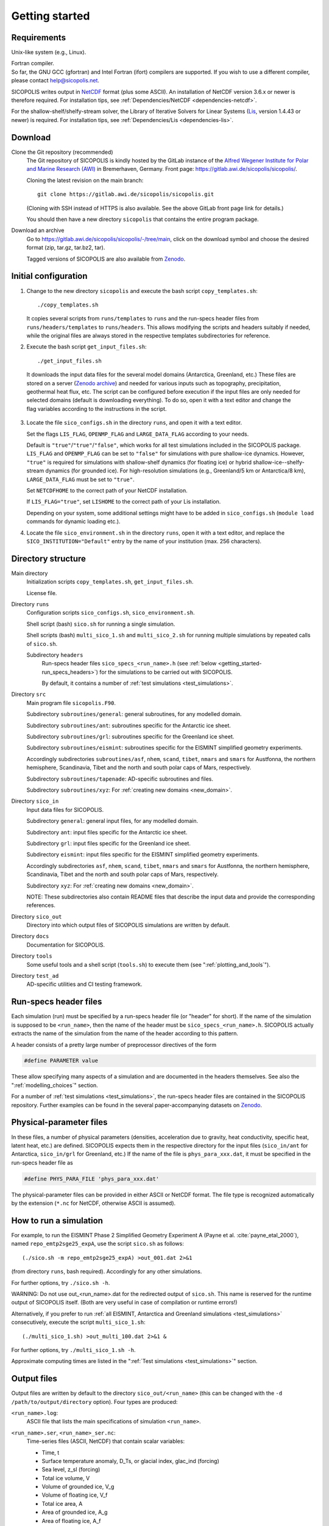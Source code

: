 .. _getting_started:

Getting started
***************

Requirements
============

Unix-like system (e.g., Linux).

| Fortran compiler.
| So far, the GNU GCC (gfortran) and Intel Fortran (ifort) compilers are supported. If you wish to use a different compiler, please contact help@sicopolis.net.

SICOPOLIS writes output in `NetCDF <https://doi.org/10.5065/D6H70CW6>`__ format (plus some ASCII). An installation of NetCDF version 3.6.x or newer is therefore required. For installation tips, see :ref:`Dependencies/NetCDF <dependencies-netcdf>`.

For the shallow-shelf/shelfy-stream solver, the Library of Iterative Solvers for Linear Systems (`Lis <https://www.ssisc.org/lis/>`__, version 1.4.43 or newer) is required. For installation tips, see :ref:`Dependencies/Lis <dependencies-lis>`.

Download
========

Clone the Git repository (recommended)
  The Git repository of SICOPOLIS is kindly hosted by the GitLab instance of the `Alfred Wegener Institute for Polar and Marine Research (AWI) <https://www.awi.de/>`__ in Bremerhaven, Germany. Front page: https://gitlab.awi.de/sicopolis/sicopolis/.

  Cloning the latest revision on the main branch::

    git clone https://gitlab.awi.de/sicopolis/sicopolis.git

  (Cloning with SSH instead of HTTPS is also available. See the above GitLab front page link for details.)

  You should then have a new directory ``sicopolis`` that contains the entire program package.

Download an archive
  Go to https://gitlab.awi.de/sicopolis/sicopolis/-/tree/main, click on the download symbol and choose the desired format (zip, tar.gz, tar.bz2, tar).

  Tagged versions of SICOPOLIS are also available from `Zenodo <https://doi.org/10.5281/zenodo.3687337>`__.

Initial configuration
=====================

1. Change to the new directory ``sicopolis`` and execute the bash script ``copy_templates.sh``::

      ./copy_templates.sh

   It copies several scripts from ``runs/templates`` to ``runs`` and the run-specs header files from ``runs/headers/templates`` to ``runs/headers``. This allows modifying the scripts and headers suitably if needed, while the original files are always stored in the respective templates subdirectories for reference. 

2. Execute the bash script ``get_input_files.sh``::

      ./get_input_files.sh

  It downloads the input data files for the several model domains (Antarctica, Greenland, etc.) These files are stored on a server (`Zenodo archive <https://doi.org/10.5281/zenodo.6371122>`__) and needed for various inputs such as topography, precipitation, geothermal heat flux, etc. The script can be configured before execution if the input files are only needed for selected domains (default is downloading everything). To do so, open it with a text editor and change the flag variables according to the instructions in the script.

3. Locate the file ``sico_configs.sh`` in the directory ``runs``, and open it with a text editor.

   Set the flags ``LIS_FLAG``, ``OPENMP_FLAG`` and ``LARGE_DATA_FLAG`` according to your needs. 

   Default is ``"true"``/``"true"``/``"false"``, which works for all test simulations included in the SICOPOLIS package. ``LIS_FLAG`` and ``OPENMP_FLAG`` can be set to ``"false"`` for simulations with pure shallow-ice dynamics. However, ``"true"`` is required for simulations with shallow-shelf dynamics (for floating ice) or hybrid shallow-ice--shelfy-stream dynamics (for grounded ice). For high-resolution simulations (e.g., Greenland/5 km or Antarctica/8 km), ``LARGE_DATA_FLAG`` must be set to ``"true"``.

   Set ``NETCDFHOME`` to the correct path of your NetCDF installation.

   If ``LIS_FLAG="true"``, set ``LISHOME`` to the correct path of your Lis installation.

   Depending on your system, some additional settings might have to be added in ``sico_configs.sh`` (``module load`` commands for dynamic loading etc.).

4. Locate the file ``sico_environment.sh`` in the directory ``runs``, open it with a text editor, and replace the ``SICO_INSTITUTION="Default"`` entry by the name of your institution (max. 256 characters).

Directory structure
===================

Main directory
  Initialization scripts ``copy_templates.sh``, ``get_input_files.sh``.

  License file.

Directory ``runs``
  Configuration scripts ``sico_configs.sh``, ``sico_environment.sh``.

  Shell script (bash) ``sico.sh`` for running a single simulation.

  Shell scripts (bash) ``multi_sico_1.sh`` and ``multi_sico_2.sh`` for running multiple simulations by repeated calls of ``sico.sh``.

  Subdirectory ``headers``
    Run-specs header files ``sico_specs_<run_name>.h`` (see :ref:`below <getting_started-run_specs_headers>`) for the simulations to be carried out with SICOPOLIS.

    By default, it contains a number of :ref:`test simulations <test_simulations>`.

Directory ``src``
  Main program file ``sicopolis.F90``.

  Subdirectory ``subroutines/general``: general subroutines, for any modelled domain.
  
  Subdirectory ``subroutines/ant``: subroutines specific for the Antarctic ice sheet.

  Subdirectory ``subroutines/grl``: subroutines specific for the Greenland ice sheet.

  Subdirectory ``subroutines/eismint``: subroutines specific for the EISMINT simplified geometry experiments.

  Accordingly subdirectories ``subroutines/asf``, ``nhem``, ``scand``, ``tibet``, ``nmars`` and ``smars`` for Austfonna, the northern hemisphere, Scandinavia, Tibet and the north and south polar caps of Mars, respectively.

  Subdirectory ``subroutines/tapenade``: AD-specific subroutines and files.

  Subdirectory ``subroutines/xyz``: For :ref:`creating new domains <new_domain>`.

Directory ``sico_in``
  Input data files for SICOPOLIS.

  Subdirectory ``general``: general input files, for any modelled domain.

  Subdirectory ``ant``: input files specific for the Antarctic ice sheet. 

  Subdirectory ``grl``: input files specific for the Greenland ice sheet.

  Subdirectory ``eismint``: input files specific for the EISMINT simplified geometry experiments.

  Accordingly subdirectories ``asf``, ``nhem``, ``scand``, ``tibet``, ``nmars`` and ``smars`` for Austfonna, the northern hemisphere, Scandinavia, Tibet and the north and south polar caps of Mars, respectively.

  Subdirectory ``xyz``: For :ref:`creating new domains <new_domain>`.

  NOTE: These subdirectories also contain README files that describe the input data and provide the corresponding references.

Directory ``sico_out``
  Directory into which output files of SICOPOLIS simulations are written by default.

Directory ``docs``
  Documentation for SICOPOLIS.

Directory ``tools``
  Some useful tools and a shell script (``tools.sh``) to execute them (see ":ref:`plotting_and_tools`").

Directory ``test_ad``
  AD-specific utilities and CI testing framework.

.. _getting_started-run_specs_headers:

Run-specs header files
======================

Each simulation (run) must be specified by a run-specs header file (or "header" for short). If the name of the simulation is supposed to be ``<run_name>``, then the name of the header must be ``sico_specs_<run_name>.h``. SICOPOLIS actually extracts the name of the simulation from the name of the header according to this pattern.

A header consists of a pretty large number of preprocessor directives of the form

.. code-block:: fortran

  #define PARAMETER value

These allow specifying many aspects of a simulation and are documented in the headers themselves. See also the ":ref:`modelling_choices`" section.

For a number of :ref:`test simulations <test_simulations>`, the run-specs header files are contained in the SICOPOLIS repository. Further examples can be found in the several paper-accompanying datasets on `Zenodo <https://zenodo.org/communities/sicopolis/>`__.

.. _getting_started-phys_para:

Physical-parameter files
========================

In these files, a number of physical parameters (densities, acceleration due to gravity, heat conductivity, specific heat, latent heat, etc.) are defined. SICOPOLIS expects them in the respective directory for the input files (``sico_in/ant`` for Antarctica, ``sico_in/grl`` for Greenland, etc.) If the name of the file is ``phys_para_xxx.dat``, it must be specified in the run-specs header file as

.. code-block:: fortran

  #define PHYS_PARA_FILE 'phys_para_xxx.dat'

The physical-parameter files can be provided in either ASCII or NetCDF format. The file type is recognized automatically by the extension (``*.nc`` for NetCDF, otherwise ASCII is assumed).

How to run a simulation
=======================

For example, to run the EISMINT Phase 2 Simplified Geometry Experiment A (Payne et al. :cite:`payne_etal_2000`), named ``repo_emtp2sge25_expA``, use the script ``sico.sh`` as follows::

  (./sico.sh -m repo_emtp2sge25_expA) >out_001.dat 2>&1

(from directory ``runs``, bash required). Accordingly for any other simulations.

For further options, try ``./sico.sh -h``.

WARNING: Do not use out\_\<run\_name\>.dat for the redirected output of ``sico.sh``. This name is reserved for the runtime output of SICOPOLIS itself. (Both are very useful in case of compilation or runtime errors!)

Alternatively, if you prefer to run :ref:`all EISMINT, Antarctica and Greenland simulations <test_simulations>` consecutively, execute the script ``multi_sico_1.sh``::

  (./multi_sico_1.sh) >out_multi_100.dat 2>&1 &

For further options, try ``./multi_sico_1.sh -h``.

Approximate computing times are listed in the ":ref:`Test simulations <test_simulations>`" section.

.. _getting_started-output:

Output files
============

Output files are written by default to the directory ``sico_out/<run_name>`` (this can be changed with the ``-d /path/to/output/directory`` option). Four types are produced:

``<run_name>.log``:
  ASCII file that lists the main specifications of simulation ``<run_name>``.

``<run_name>.ser``, ``<run_name>_ser.nc``:
  Time-series files (ASCII, NetCDF) that contain scalar variables:

  * Time, t
  * Surface temperature anomaly, D\_Ts, or glacial index, glac\_ind (forcing)
  * Sea level, z\_sl (forcing)
  * Total ice volume, V
  * Volume of grounded ice, V\_g
  * Volume of floating ice, V\_f
  * Total ice area, A
  * Area of grounded ice, A\_g
  * Area of floating ice, A\_f
  * Ice volume above flotation in sea level equivalent, V\_sle
  * Volume of temperate ice, V\_t
  * Area of temperate-based grounded ice, A\_t
  * Maximum ice thickness, H\_max
  * Maximum thickness of temperate ice, H\_t\_max
  * Maximum surface elevation, zs\_max
  * Maximum surface speed, vs\_max
  * Maximum basal temperature (relative to pmp), Tbh\_max
  * (Some more in the NetCDF file, try ``ncdump -h <run_name>_ser.nc``)

``<run_name>.core``, ``<run_name>_core.nc``:
  Time-series files (ASCII, NetCDF) that contain for selected locations xxx:

  * Time, t
  * Surface temperature anomaly, D\_Ts, or glacial index, glac\_ind (forcing)
  * Sea level, z\_sl (forcing)
  * Thickness, H\_xxx
  * Surface velocity, v\_xxx
  * Basal temperature, T\_xxx
  * (Some more in the NetCDF file, try ``ncdump -h <run_name>_core.nc``)

  | For the Greenland ice sheet, these data are written for seven locations:
  | GRIP (xxx=GR), GISP2 (xxx=G2), Dye 3 (xxx=D3), Camp Century (xxx=CC), NorthGRIP (xxx=NG), NEEM (xxx=NE), EastGRIP (xxx=EG).

  | For the Antarctic ice sheet, these data are written for six locations:
  | Vostok (xxx=Vo), Dome A (xxx=DA), Dome C (xxx=DC), Dome F (xxx=DF), Kohnen (xxx=Ko), Byrd (xxx=By).

``<run_name>0001.nc``, ``<run_name>0002.nc``, ...:
  Complete set of fields (topography, velocity, temperature etc., written in NetCDF format) for selected time slices defined in the run-specs header file.

  For example, simulation ``repo_emtp2sge25_expA`` produces three files ``repo_emtp2sge25_expA0001.nc``, ``repo_emtp2sge25_expA0002.nc`` and ``repo_emtp2sge25_expA0003.nc``, which correspond to the times :math:`t=5\,\mathrm{ka}`, :math:`50\,\mathrm{ka}` and :math:`200\,\mathrm{ka}`, respectively.

